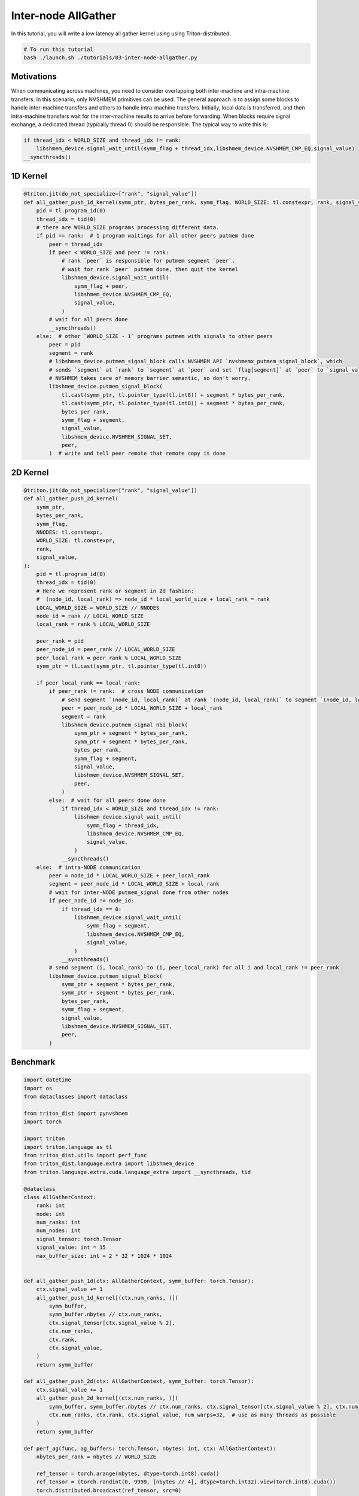 .. _sphx_glr_getting-started_tutorials_03-inter-node-allgather.rst:

Inter-node AllGather
====================
In this tutorial, you will write a low latency all gather kernel using using Triton-distributed.

.. code-block:: bash

    # To run this tutorial
    bash ./launch.sh ./tutorials/03-inter-node-allgather.py


Motivations
-----------

When communicating across machines, you need to consider overlapping both inter-machine and intra-machine transfers. In this scenario, only NVSHMEM primitives can be used. The general approach is to assign some blocks to handle inter-machine transfers and others to handle intra-machine transfers. Initially, local data is transferred, and then intra-machine transfers wait for the inter-machine results to arrive before forwarding. When blocks require signal exchange, a dedicated thread (typically thread 0) should be responsible. The typical way to write this is:

.. code-block:: Python

    if thread_idx < WORLD_SIZE and thread_idx != rank:
        libshmem_device.signal_wait_until(symm_flag + thread_idx,libshmem_device.NVSHMEM_CMP_EQ,signal_value)
    __syncthreads()


1D Kernel
---------

.. code-block:: Python

    @triton.jit(do_not_specialize=["rank", "signal_value"])
    def all_gather_push_1d_kernel(symm_ptr, bytes_per_rank, symm_flag, WORLD_SIZE: tl.constexpr, rank, signal_value):
        pid = tl.program_id(0)
        thread_idx = tid(0)
        # there are WORLD_SIZE programs processing different data.
        if pid == rank:  # 1 program waitings for all other peers putmem done
            peer = thread_idx
            if peer < WORLD_SIZE and peer != rank:
                # rank `peer` is responsible for putmem segment `peer`.
                # wait for rank `peer` putmem done, then quit the kernel
                libshmem_device.signal_wait_until(
                    symm_flag + peer,
                    libshmem_device.NVSHMEM_CMP_EQ,
                    signal_value,
                )
            # wait for all peers done
            __syncthreads()
        else:  # other `WORLD_SIZE - 1` programs putmem with signals to other peers
            peer = pid
            segment = rank
            # libshmem_device.putmem_signal_block calls NVSHMEM API `nvshmemx_putmem_signal_block`, which
            # sends `segment` at `rank` to `segment` at `peer` and set `flag[segment]` at `peer` to `signal_value`
            # NVSHMEM takes care of memory barrier semantic, so don't worry.
            libshmem_device.putmem_signal_block(
                tl.cast(symm_ptr, tl.pointer_type(tl.int8)) + segment * bytes_per_rank,
                tl.cast(symm_ptr, tl.pointer_type(tl.int8)) + segment * bytes_per_rank,
                bytes_per_rank,
                symm_flag + segment,
                signal_value,
                libshmem_device.NVSHMEM_SIGNAL_SET,
                peer,
            )  # write and tell peer remote that remote copy is done


2D Kernel
---------

.. code-block:: Python

    @triton.jit(do_not_specialize=["rank", "signal_value"])
    def all_gather_push_2d_kernel(
        symm_ptr,
        bytes_per_rank,
        symm_flag,
        NNODES: tl.constexpr,
        WORLD_SIZE: tl.constexpr,
        rank,
        signal_value,
    ):
        pid = tl.program_id(0)
        thread_idx = tid(0)
        # Here we represent rank or segment in 2d fashion:
        #  (node_id, local_rank) => node_id * local_world_size + local_rank = rank
        LOCAL_WORLD_SIZE = WORLD_SIZE // NNODES
        node_id = rank // LOCAL_WORLD_SIZE
        local_rank = rank % LOCAL_WORLD_SIZE

        peer_rank = pid
        peer_node_id = peer_rank // LOCAL_WORLD_SIZE
        peer_local_rank = peer_rank % LOCAL_WORLD_SIZE
        symm_ptr = tl.cast(symm_ptr, tl.pointer_type(tl.int8))

        if peer_local_rank == local_rank:
            if peer_rank != rank:  # cross NODE communication
                # send segment `(node_id, local_rank)` at rank `(node_id, local_rank)` to segment `(node_id, local_rank)` at rank `(peer_node_id, local_rank)`
                peer = peer_node_id * LOCAL_WORLD_SIZE + local_rank
                segment = rank
                libshmem_device.putmem_signal_nbi_block(
                    symm_ptr + segment * bytes_per_rank,
                    symm_ptr + segment * bytes_per_rank,
                    bytes_per_rank,
                    symm_flag + segment,
                    signal_value,
                    libshmem_device.NVSHMEM_SIGNAL_SET,
                    peer,
                )
            else:  # wait for all peers done done
                if thread_idx < WORLD_SIZE and thread_idx != rank:
                    libshmem_device.signal_wait_until(
                        symm_flag + thread_idx,
                        libshmem_device.NVSHMEM_CMP_EQ,
                        signal_value,
                    )
                __syncthreads()
        else:  # intra-NODE communication
            peer = node_id * LOCAL_WORLD_SIZE + peer_local_rank
            segment = peer_node_id * LOCAL_WORLD_SIZE + local_rank
            # wait for inter-NODE putmem_signal done from other nodes
            if peer_node_id != node_id:
                if thread_idx == 0:
                    libshmem_device.signal_wait_until(
                        symm_flag + segment,
                        libshmem_device.NVSHMEM_CMP_EQ,
                        signal_value,
                    )
                __syncthreads()
            # send segment (i, local_rank) to (i, peer_local_rank) for all i and local_rank != peer_rank
            libshmem_device.putmem_signal_block(
                symm_ptr + segment * bytes_per_rank,
                symm_ptr + segment * bytes_per_rank,
                bytes_per_rank,
                symm_flag + segment,
                signal_value,
                libshmem_device.NVSHMEM_SIGNAL_SET,
                peer,
            )



Benchmark
---------

.. code-block:: Python
    
    import datetime
    import os
    from dataclasses import dataclass

    from triton_dist import pynvshmem
    import torch

    import triton
    import triton.language as tl
    from triton_dist.utils import perf_func
    from triton_dist.language.extra import libshmem_device
    from triton.language.extra.cuda.language_extra import __syncthreads, tid

    @dataclass
    class AllGatherContext:
        rank: int
        node: int
        num_ranks: int
        num_nodes: int
        signal_tensor: torch.Tensor
        signal_value: int = 15
        max_buffer_size: int = 2 * 32 * 1024 * 1024


    def all_gather_push_1d(ctx: AllGatherContext, symm_buffer: torch.Tensor):
        ctx.signal_value += 1
        all_gather_push_1d_kernel[(ctx.num_ranks, )](
            symm_buffer,
            symm_buffer.nbytes // ctx.num_ranks,
            ctx.signal_tensor[ctx.signal_value % 2],
            ctx.num_ranks,
            ctx.rank,
            ctx.signal_value,
        )
        return symm_buffer

    def all_gather_push_2d(ctx: AllGatherContext, symm_buffer: torch.Tensor):
        ctx.signal_value += 1
        all_gather_push_2d_kernel[(ctx.num_ranks, )](
            symm_buffer, symm_buffer.nbytes // ctx.num_ranks, ctx.signal_tensor[ctx.signal_value % 2], ctx.num_nodes,
            ctx.num_ranks, ctx.rank, ctx.signal_value, num_warps=32,  # use as many threads as possible
        )
        return symm_buffer

    def perf_ag(func, ag_buffers: torch.Tensor, nbytes: int, ctx: AllGatherContext):
        nbytes_per_rank = nbytes // WORLD_SIZE

        ref_tensor = torch.arange(nbytes, dtype=torch.int8).cuda()
        ref_tensor = (torch.randint(0, 9999, [nbytes // 4], dtype=torch.int32).view(torch.int8).cuda())
        torch.distributed.broadcast(ref_tensor, src=0)

        # local copy
        ag_buffer = ag_buffers[ctx.signal_value % 2]
        # suppose You already write to ag_bufferp[index_start:index_end], so here copy does not count in profile
        index_start, index_end = nbytes_per_rank * RANK, nbytes_per_rank * (RANK + 1)
        ag_buffer[index_start:index_end].copy_(ref_tensor[index_start:index_end])

        def _run_all_gather_triton():
            ag_buffer = ag_buffers[ctx.signal_value % 2][:nbytes]
            return func(ctx, ag_buffer)

        def _run_all_gather_nccl():
            torch.distributed.all_gather_into_tensor(ref_tensor, ref_tensor[index_start:index_end], group=TP_GROUP)

        result = _run_all_gather_triton()

        # verify
        torch.testing.assert_close(result, ref_tensor, atol=0, rtol=0)
        print(f"✅ RANK[{RANK}] check passed")

        # perf all-gather by NCCL
        torch.cuda._sleep(1000000000)  # in case CPU bound
        _, duration_per_iter_ms = perf_func(
            _run_all_gather_nccl,
            warmup_iters=5,
            iters=10,
        )
        gbps = nbytes * 1e-9 / (duration_per_iter_ms * 1e-3) * (WORLD_SIZE - 1)
        print(
            f"[NCCL] RANK = {RANK}, {nbytes // 1024} KB, Latency {duration_per_iter_ms * 1000:0.2f} us, Bus bandwith = {gbps:0.2f} GB/S"
        )

        # perf all-gather by triton-distributed
        pynvshmem.nvshmem_barrier_all()
        torch.cuda._sleep(1000000000)  # in case CPU bound
        _, duration_per_iter_ms = perf_func(
            _run_all_gather_triton,
            warmup_iters=5,
            iters=10,
        )

        gbps = nbytes * 1e-9 / (duration_per_iter_ms * 1e-3) * (WORLD_SIZE - 1)
        print(
            f"[Triton] RANK = {RANK}, {nbytes // 1024} KB, Latency {duration_per_iter_ms * 1000:0.2f} us, Bus bandwith = {gbps:0.2f} GB/S"
        )

    # get all distributed arguments from environment. which is set by torchrun
    RANK = int(os.environ.get("RANK", 0))
    LOCAL_RANK = int(os.environ.get("LOCAL_RANK", 0))
    WORLD_SIZE = int(os.environ.get("WORLD_SIZE", 1))
    LOCAL_WORLD_SIZE = int(os.environ.get("LOCAL_WORLD_SIZE", 1))
    NNODES = WORLD_SIZE // LOCAL_WORLD_SIZE

    torch.cuda.set_device(LOCAL_RANK)
    # create a TP_GROUP by NCCL
    torch.distributed.init_process_group(
        backend="nccl",
        world_size=WORLD_SIZE,
        rank=RANK,
        timeout=datetime.timedelta(seconds=1800),
    )
    assert torch.distributed.is_initialized()
    TP_GROUP = torch.distributed.new_group(ranks=list(range(WORLD_SIZE)), backend="nccl")
    torch.cuda.synchronize()

    # initialize pynvshmem with UID
    pynvshmem.init_nvshmem_by_uniqueid(TP_GROUP)

    nbytes = 8 * 1024  # total bytes for AllGather

    # use pynvshmem.nvshmem_create_tensor as a torch-friendly wrapper of nvshmem_malloc.
    # since our implementation does not wait for other peers done, so a double buffer is
    # used to avoid data corupt when all_gather kernels are in different phases.
    ag_buffer = pynvshmem.nvshmem_create_tensor((2, nbytes), torch.int8)
    signals = [pynvshmem.nvshmem_create_tensor((1, ), torch.uint64) for _ in range(2)]

    # keep some veriables here
    ctx = AllGatherContext(
        rank=TP_GROUP.rank(),
        node=RANK // LOCAL_WORLD_SIZE,
        num_ranks=WORLD_SIZE,
        num_nodes=NNODES,
        signal_tensor=signals,
        signal_value=10,
    )
    print("using push 1d...")
    perf_ag(
        all_gather_push_1d,
        ag_buffer,
        nbytes,
        ctx,
    )
    print("using push 2d...")
    perf_ag(
        all_gather_push_2d,
        ag_buffer,
        nbytes,
        ctx,
    )

    del ag_buffer
    del signals[-1]
    del signals[-1]
    torch.distributed.destroy_process_group()